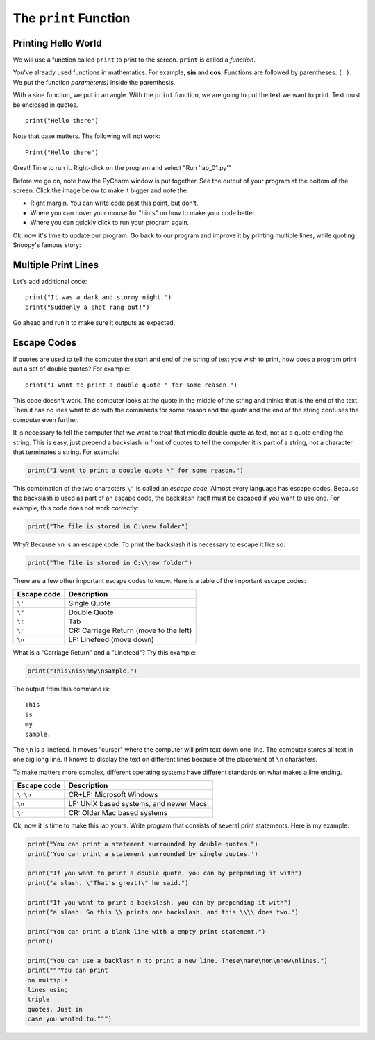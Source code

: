 .. _print-function:

The ``print`` Function
----------------------

.. _print-hello-world:

Printing Hello World
^^^^^^^^^^^^^^^^^^^^

We will use a function called ``print`` to print to the screen.
``print`` is called a *function*.

You've already used functions
in mathematics. For example, **sin** and **cos**.
Functions are followed by parentheses: ``( )``.
We put the
function *parameter(s)* inside the parenthesis.

With a sine function, we put in an angle. With
the ``print`` function, we are going to put the text we want to print. Text must be enclosed in quotes.

::

    print("Hello there")

Note that case matters. The following will not work:

::

    Print("Hello there")

Great! Time to run it.
Right-click on the program and select "Run 'lab_01.py'"

Before we go on, note how the PyCharm window is put together.
See the output of your program at the bottom of the screen.
Click the image below to make it bigger and note the:

* Right margin. You can write code past this point, but don’t.
* Where you can hover your mouse for "hints" on how to make your code better.
* Where you can quickly click to run your program again.

.. image:: pycharm_window.png

Ok, now it's time to update our program. Go back to our program and improve
it by printing multiple lines, while quoting Snoopy's famous story:

Multiple Print Lines
^^^^^^^^^^^^^^^^^^^^

Let's add additional code:

::

	print("It was a dark and stormy night.")
	print("Suddenly a shot rang out!")

Go ahead and run it to make sure it outputs as expected.

.. _escape-codes:

Escape Codes
^^^^^^^^^^^^

If quotes are used to tell the computer the start and end of the string of text you wish to print, how does a program
print out a set of double quotes? For example:

::

    print("I want to print a double quote " for some reason.")

This code doesn't work.
The computer looks at the quote in the middle of the string and thinks that is the end of the text.
Then it has no idea what to do with the commands for some reason and the quote and the end of the string confuses the
computer even further.

It is necessary to tell the computer that we want to treat that middle double quote as text, not as a quote ending the
string. This is easy, just prepend a backslash in front of quotes to tell the computer it is part of a string, not a
character that terminates a string. For example:

.. code-block:: python

    print("I want to print a double quote \" for some reason.")

This combination of the two characters ``\"`` is called an *escape code*. Almost every language has escape codes.
Because the backslash is used as part of an escape code, the backslash itself must be escaped if you want to use
one. For example, this code does not work correctly:

.. code-block:: python

    print("The file is stored in C:\new folder")

Why? Because ``\n`` is an escape code. To print the backslash it is necessary to escape it like so:

.. code-block:: python

    print("The file is stored in C:\\new folder")

There are a few other important escape codes to know. Here is a table of the important escape codes:

=========== =======================================
Escape code	Description
=========== =======================================
``\'``      Single Quote
``\"``	    Double Quote
``\t``	    Tab
``\r``	    CR: Carriage Return (move to the left)
``\n``	    LF: Linefeed (move down)
=========== =======================================

What is a "Carriage Return" and a "Linefeed"? Try this example:

.. code-block:: python

    print("This\nis\nmy\nsample.")

The output from this command is:

::

    This
    is
    my
    sample.

The ``\n`` is a linefeed. It moves "cursor" where the computer will print text down one line. The computer stores all
text in one big long line. It knows to display the text on different lines because of the placement of ``\n`` characters.

To make matters more complex, different operating systems have different standards on what makes a line ending.

=========== =======================================
Escape code	Description
=========== =======================================
``\r\n``    CR+LF: Microsoft Windows
``\n``      LF: UNIX based systems, and newer Macs.
``\r``      CR: Older Mac based systems
=========== =======================================


Ok, now it is time to make this lab yours. Write program that consists of
several print statements. Here is my example:

.. code-block:: python

	print("You can print a statement surrounded by double quotes.")
	print('You can print a statement surrounded by single quotes.')

	print("If you want to print a double quote, you can by prepending it with")
	print("a slash. \"That's great!\" he said.")

	print("If you want to print a backslash, you can by prepending it with")
	print("a slash. So this \\ prints one backslash, and this \\\\ does two.")

	print("You can print a blank line with a empty print statement.")
	print()

	print("You can use a backlash n to print a new line. These\nare\non\nnew\nlines.")
	print("""You can print
	on multiple
	lines using
	triple
	quotes. Just in
	case you wanted to.""")



